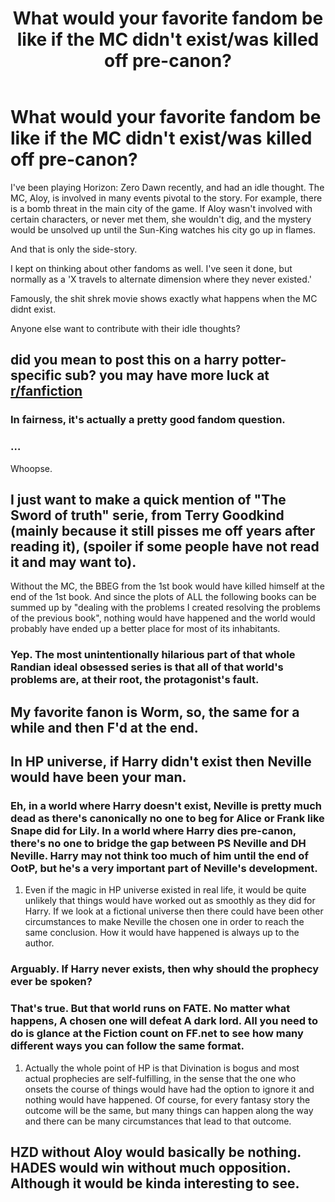 #+TITLE: What would your favorite fandom be like if the MC didn't exist/was killed off pre-canon?

* What would your favorite fandom be like if the MC didn't exist/was killed off pre-canon?
:PROPERTIES:
:Author: StrangerDanger51
:Score: 2
:DateUnix: 1595567033.0
:DateShort: 2020-Jul-24
:FlairText: Discussion
:END:
I've been playing Horizon: Zero Dawn recently, and had an idle thought. The MC, Aloy, is involved in many events pivotal to the story. For example, there is a bomb threat in the main city of the game. If Aloy wasn't involved with certain characters, or never met them, she wouldn't dig, and the mystery would be unsolved up until the Sun-King watches his city go up in flames.

And that is only the side-story.

I kept on thinking about other fandoms as well. I've seen it done, but normally as a 'X travels to alternate dimension where they never existed.'

Famously, the shit shrek movie shows exactly what happens when the MC didnt exist.

Anyone else want to contribute with their idle thoughts?


** did you mean to post this on a harry potter-specific sub? you may have more luck at [[/r/fanfiction][r/fanfiction]]
:PROPERTIES:
:Author: moonstone281
:Score: 6
:DateUnix: 1595569077.0
:DateShort: 2020-Jul-24
:END:

*** In fairness, it's actually a pretty good fandom question.
:PROPERTIES:
:Author: CryptidGrimnoir
:Score: 3
:DateUnix: 1595585974.0
:DateShort: 2020-Jul-24
:END:


*** ...

Whoopse.
:PROPERTIES:
:Author: StrangerDanger51
:Score: 1
:DateUnix: 1595574255.0
:DateShort: 2020-Jul-24
:END:


** I just want to make a quick mention of "The Sword of truth" serie, from Terry Goodkind (mainly because it still pisses me off years after reading it), (spoiler if some people have not read it and may want to).

Without the MC, the BBEG from the 1st book would have killed himself at the end of the 1st book. And since the plots of ALL the following books can be summed up by "dealing with the problems I created resolving the problems of the previous book", nothing would have happened and the world would probably have ended up a better place for most of its inhabitants.
:PROPERTIES:
:Author: PlusMortgage
:Score: 5
:DateUnix: 1595570477.0
:DateShort: 2020-Jul-24
:END:

*** Yep. The most unintentionally hilarious part of that whole Randian ideal obsessed series is that all of that world's problems are, at their root, the protagonist's fault.
:PROPERTIES:
:Author: datcatburd
:Score: 3
:DateUnix: 1595573240.0
:DateShort: 2020-Jul-24
:END:


** My favorite fanon is Worm, so, the same for a while and then F'd at the end.
:PROPERTIES:
:Author: Sefera17
:Score: 3
:DateUnix: 1595605810.0
:DateShort: 2020-Jul-24
:END:


** In HP universe, if Harry didn't exist then Neville would have been your man.
:PROPERTIES:
:Author: I_love_DPs
:Score: 5
:DateUnix: 1595567722.0
:DateShort: 2020-Jul-24
:END:

*** Eh, in a world where Harry doesn't exist, Neville is pretty much dead as there's canonically no one to beg for Alice or Frank like Snape did for Lily. In a world where Harry dies pre-canon, there's no one to bridge the gap between PS Neville and DH Neville. Harry may not think too much of him until the end of OotP, but he's a very important part of Neville's development.
:PROPERTIES:
:Author: Ash_Lestrange
:Score: 5
:DateUnix: 1595568619.0
:DateShort: 2020-Jul-24
:END:

**** Even if the magic in HP universe existed in real life, it would be quite unlikely that things would have worked out as smoothly as they did for Harry. If we look at a fictional universe then there could have been other circumstances to make Neville the chosen one in order to reach the same conclusion. How it would have happened is always up to the author.
:PROPERTIES:
:Author: I_love_DPs
:Score: 2
:DateUnix: 1595569363.0
:DateShort: 2020-Jul-24
:END:


*** Arguably. If Harry never exists, then why should the prophecy ever be spoken?
:PROPERTIES:
:Author: Tsorovar
:Score: 3
:DateUnix: 1595576110.0
:DateShort: 2020-Jul-24
:END:


*** That's true. But that world runs on FATE. No matter what happens, A chosen one will defeat A dark lord. All you need to do is glance at the Fiction count on FF.net to see how many different ways you can follow the same format.
:PROPERTIES:
:Author: StrangerDanger51
:Score: 2
:DateUnix: 1595568111.0
:DateShort: 2020-Jul-24
:END:

**** Actually the whole point of HP is that Divination is bogus and most actual prophecies are self-fulfilling, in the sense that the one who onsets the course of things would have had the option to ignore it and nothing would have happened. Of course, for every fantasy story the outcome will be the same, but many things can happen along the way and there can be many circumstances that lead to that outcome.
:PROPERTIES:
:Author: I_love_DPs
:Score: 5
:DateUnix: 1595568569.0
:DateShort: 2020-Jul-24
:END:


** HZD without Aloy would basically be nothing. HADES would win without much opposition. Although it would be kinda interesting to see.
:PROPERTIES:
:Author: The_BadJuju
:Score: 2
:DateUnix: 1595607035.0
:DateShort: 2020-Jul-24
:END:
